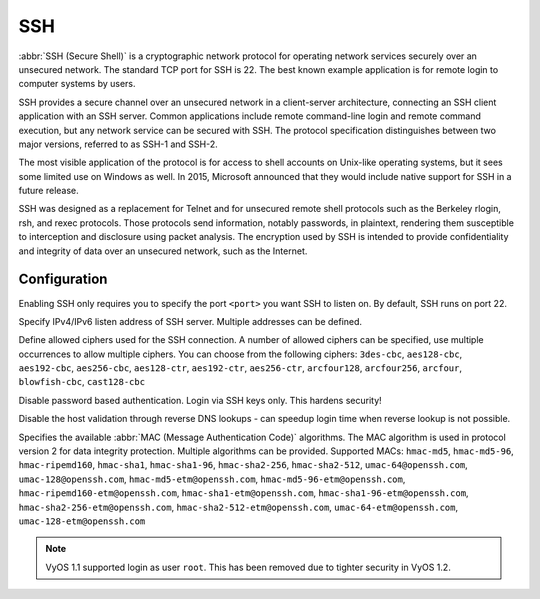 .. _ssh:

###
SSH
###

:abbr:`SSH (Secure Shell)` is a cryptographic network protocol for operating
network services securely over an unsecured network. The standard TCP port for
SSH is 22. The best known example application is for remote login to computer
systems by users.

SSH provides a secure channel over an unsecured network in a client-server
architecture, connecting an SSH client application with an SSH server. Common
applications include remote command-line login and remote command execution,
but any network service can be secured with SSH. The protocol specification
distinguishes between two major versions, referred to as SSH-1 and SSH-2.

The most visible application of the protocol is for access to shell accounts
on Unix-like operating systems, but it sees some limited use on Windows as
well. In 2015, Microsoft announced that they would include native support for
SSH in a future release.

SSH was designed as a replacement for Telnet and for unsecured remote shell
protocols such as the Berkeley rlogin, rsh, and rexec protocols.
Those protocols send information, notably passwords, in plaintext,
rendering them susceptible to interception and disclosure using packet
analysis. The encryption used by SSH is intended to provide confidentiality
and integrity of data over an unsecured network, such as the Internet.

Configuration
=============

.. cfgcmd:: set service ssh port <port>

Enabling SSH only requires you to specify the port ``<port>`` you want SSH to
listen on. By default, SSH runs on port 22.

.. cfgcmd:: set service ssh listen-address <address>

Specify IPv4/IPv6 listen address of SSH server. Multiple addresses can be
defined.

.. cfgcmd:: set service ssh ciphers <cipher>

Define allowed ciphers used for the SSH connection. A number of allowed ciphers
can be specified, use multiple occurrences to allow multiple ciphers. You can
choose from the following ciphers: ``3des-cbc``, ``aes128-cbc``, ``aes192-cbc``,
``aes256-cbc``, ``aes128-ctr``, ``aes192-ctr``, ``aes256-ctr``, ``arcfour128``,
``arcfour256``, ``arcfour``, ``blowfish-cbc``, ``cast128-cbc``

.. cfgcmd:: set service ssh disable-password-authentication

Disable password based authentication. Login via SSH keys only. This hardens
security!

.. cfgcmd: set service ssh disable-host-validation

Disable the host validation through reverse DNS lookups - can speedup login
time when reverse lookup is not possible.

.. cfgcmd:: set service ssh macs <mac>

Specifies the available :abbr:`MAC (Message Authentication Code)` algorithms.
The MAC algorithm is used in protocol version 2 for data integrity protection.
Multiple algorithms can be provided. Supported MACs: ``hmac-md5``,
``hmac-md5-96``, ``hmac-ripemd160``, ``hmac-sha1``, ``hmac-sha1-96``,
``hmac-sha2-256``, ``hmac-sha2-512``, ``umac-64@openssh.com``,
``umac-128@openssh.com``, ``hmac-md5-etm@openssh.com``,
``hmac-md5-96-etm@openssh.com``, ``hmac-ripemd160-etm@openssh.com``,
``hmac-sha1-etm@openssh.com``, ``hmac-sha1-96-etm@openssh.com``,
``hmac-sha2-256-etm@openssh.com``, ``hmac-sha2-512-etm@openssh.com``,
``umac-64-etm@openssh.com``, ``umac-128-etm@openssh.com``

.. note:: VyOS 1.1 supported login as user ``root``. This has been removed due
   to tighter security in VyOS 1.2.

.. seealso:: SSH :ref:`ssh_key_based_authentication`

